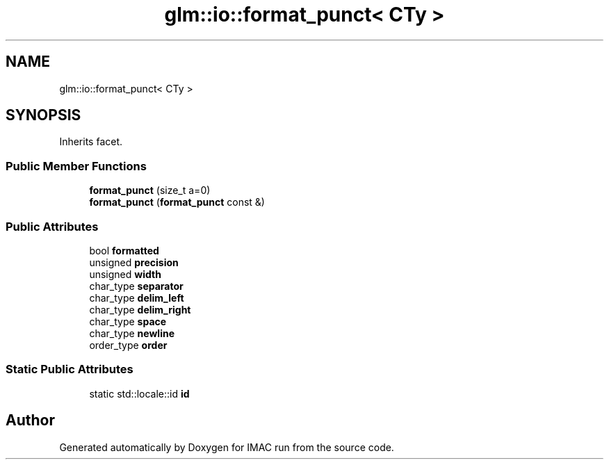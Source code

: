 .TH "glm::io::format_punct< CTy >" 3 "Tue Dec 18 2018" "IMAC run" \" -*- nroff -*-
.ad l
.nh
.SH NAME
glm::io::format_punct< CTy >
.SH SYNOPSIS
.br
.PP
.PP
Inherits facet\&.
.SS "Public Member Functions"

.in +1c
.ti -1c
.RI "\fBformat_punct\fP (size_t a=0)"
.br
.ti -1c
.RI "\fBformat_punct\fP (\fBformat_punct\fP const &)"
.br
.in -1c
.SS "Public Attributes"

.in +1c
.ti -1c
.RI "bool \fBformatted\fP"
.br
.ti -1c
.RI "unsigned \fBprecision\fP"
.br
.ti -1c
.RI "unsigned \fBwidth\fP"
.br
.ti -1c
.RI "char_type \fBseparator\fP"
.br
.ti -1c
.RI "char_type \fBdelim_left\fP"
.br
.ti -1c
.RI "char_type \fBdelim_right\fP"
.br
.ti -1c
.RI "char_type \fBspace\fP"
.br
.ti -1c
.RI "char_type \fBnewline\fP"
.br
.ti -1c
.RI "order_type \fBorder\fP"
.br
.in -1c
.SS "Static Public Attributes"

.in +1c
.ti -1c
.RI "static std::locale::id \fBid\fP"
.br
.in -1c

.SH "Author"
.PP 
Generated automatically by Doxygen for IMAC run from the source code\&.
